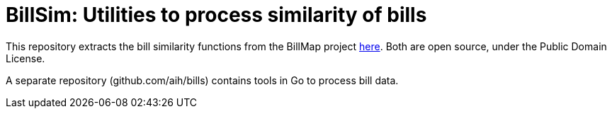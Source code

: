:toc:

# BillSim: Utilities to process similarity of bills

This repository extracts the bill similarity functions from the BillMap project https://github.com/unitedstates/BillMap[here]. Both are open source, under the Public Domain License.  

A separate repository (github.com/aih/bills) contains tools in Go to process bill data.